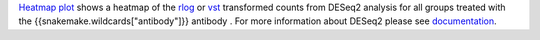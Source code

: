 `Heatmap plot <https://cran.r-project.org/web/packages/pheatmap/pheatmap.pdf>`_ shows a heatmap of the `rlog <https://bioconductor.org/packages/release/bioc/manuals/DESeq2/man/DESeq2.pdf#Rfn.rlog>`_ or
`vst <https://bioconductor.org/packages/release/bioc/manuals/DESeq2/man/DESeq2.pdf#Rfn.vst>`_ transformed counts from
DESeq2 analysis for all groups treated with the {{snakemake.wildcards["antibody"]}} antibody
. For more information about DESeq2 please see
`documentation <https://bioconductor.org/packages/release/bioc/vignettes/DESeq2/inst/doc/DESeq2.html>`_.

